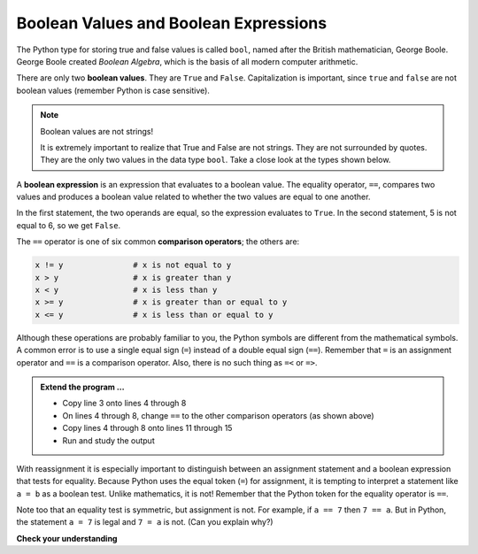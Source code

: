 ..  Copyright (C)  Brad Miller, David Ranum, Jeffrey Elkner, Peter Wentworth, Allen B. Downey, Chris
    Meyers, and Dario Mitchell.  Permission is granted to copy, distribute
    and/or modify this document under the terms of the GNU Free Documentation
    License, Version 1.3 or any later version published by the Free Software
    Foundation; with Invariant Sections being Forward, Prefaces, and
    Contributor List, no Front-Cover Texts, and no Back-Cover Texts.  A copy of
    the license is included in the section entitled "GNU Free Documentation
    License".

.. qnum::
   :prefix: select-1-
   :start: 1

Boolean Values and Boolean Expressions
--------------------------------------

.. video:: booleanexpressions
   :controls:
   :thumb: ../_static/booleanexpressions.png

   http://media.interactivepython.org/thinkcsVideos/booleanexpressions.mov
   http://media.interactivepython.org/thinkcsVideos/booleanexpressions.webm

The Python type for storing true and false values is called ``bool``, named
after the British mathematician, George Boole. George Boole created *Boolean
Algebra*, which is the basis of all modern computer arithmetic.

There are only two **boolean values**.  They are ``True`` and ``False``.  Capitalization
is important, since ``true`` and ``false`` are not boolean values (remember Python is case
sensitive).

.. activecode:: boa

    print(True)
    print(type(True))
    print(type(False))

.. note:: Boolean values are not strings!

    It is extremely important to realize that True and False are not strings.   They are not
    surrounded by quotes.  They are the only two values in the data type ``bool``.  Take a close look at the
    types shown below.


.. activecode:: bob

    print(type(True))
    print(type("True"))

A **boolean expression** is an expression that evaluates to a boolean value.
The equality operator, ``==``, compares two values and produces a boolean value related to whether the
two values are equal to one another.

.. activecode:: boc

    x = 5
    y = 5
    print(x == y)
    
    
    
    
    
    y = 6
    print(x == y)

In the first statement, the two operands are equal, so the expression evaluates
to ``True``.  In the second statement, 5 is not equal to 6, so we get ``False``.

The ``==`` operator is one of six common **comparison operators**; the others are:

.. sourcecode:: python

    x != y               # x is not equal to y
    x > y                # x is greater than y
    x < y                # x is less than y
    x >= y               # x is greater than or equal to y
    x <= y               # x is less than or equal to y

Although these operations are probably familiar to you, the Python symbols are different from the mathematical symbols. A common error is to use a single equal sign (``=``) instead of a double equal sign (``==``). Remember that ``=`` is an assignment operator and ``==`` is a comparison operator. Also, there is
no such thing as ``=<`` or ``=>``.

.. admonition:: Extend the program ...

   - Copy line 3 onto lines 4 through 8
   - On lines 4 through 8, change ``==`` to the other comparison operators (as shown above)
   - Copy lines 4 through 8 onto lines 11 through 15
   - Run and study the output

With reassignment it is especially important to distinguish between an assignment statement and a boolean expression that tests for equality.
Because Python uses the equal token (``=``) for assignment, it is tempting to interpret a statement like ``a = b`` as a boolean test.  Unlike mathematics, it is not!  Remember that the Python token for the equality operator is ``==``.

Note too that an equality test is symmetric, but assignment is not. For example,
if ``a == 7`` then ``7 == a``. But in Python, the statement ``a = 7``
is legal and ``7 = a`` is not. (Can you explain why?)


**Check your understanding**

.. mchoice:: test_question6_1_1
   :multiple_answers:
   :answer_a: True
   :answer_b: 3 == 4
   :answer_c: 3 + 4
   :answer_d: 3 + 4 == 7
   :answer_e: &quot;False&quot;
   :correct: a,b,d
   :feedback_a: True and False are both Boolean literals.
   :feedback_b: The comparison between two numbers via == results in either True or False (in this case False),  both Boolean values.
   :feedback_c:  3 + 4 evaluates to 7, which is a number, not a Boolean value.
   :feedback_d: 3 + 4 evaluates to 7.  7 == 7 then evaluates to True, which is a Boolean value.
   :feedback_e: With the double quotes surrounding it, False is interpreted as a string, not a Boolean value.  If the quotes had not been included, False alone is in fact a Boolean value.

   Which of the following is a Boolean expression?  Select all that apply.

.. index::
    single: logical operator
    single: operator; logical

